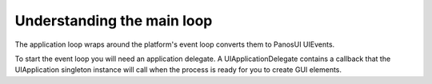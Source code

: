 .. _tutorial_step1:

Understanding the main loop
===========================

The application loop wraps around the platform's event loop converts them to PanosUI UIEvents.

To start the event loop you will need an application delegate. A UIApplicationDelegate contains a callback that the UIApplication singleton instance will call when the process is ready for you to create GUI elements.

.. code-block:: c
   :linenos:

    void did_finish_launching(UIApplication *application)
    {
        printf("Hello World!\n");
    }
    
    /* The user defined delegate which specifies that we should call the above function
     * when the app has finished launching */
    static UIApplicationDelegate my_delegate = {.didFinishLaunching = &did_finish_launching};

    int main()
    {
        // Runs the main event loop with the above delegate
        UIApplicationMain(&my_delegate);
    }
